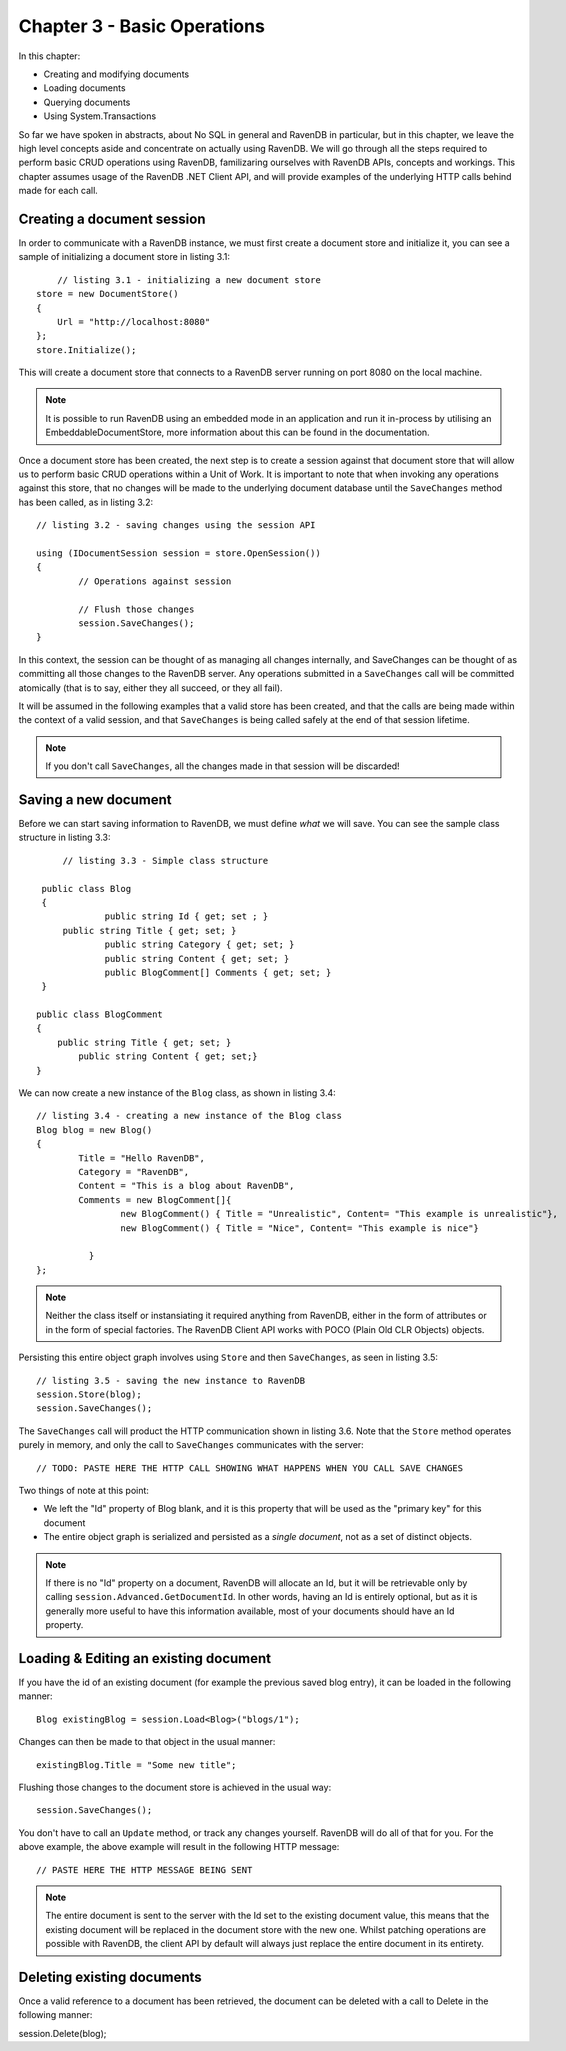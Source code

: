 Chapter 3 - Basic Operations
****************************************

In this chapter: 

* Creating and modifying documents
* Loading documents
* Querying documents 
* Using System.Transactions

So far we have spoken in abstracts, about No SQL in general and RavenDB in particular, but in this chapter, we leave the high level concepts aside and concentrate
on actually using RavenDB. We will go through all the steps required to perform basic CRUD operations using RavenDB, familizaring ourselves with RavenDB APIs, concepts
and workings.
This chapter assumes usage of the RavenDB .NET Client API, and will provide examples of the underlying HTTP calls behind made for each call.

Creating a document session
=====================================

In order to communicate with a RavenDB instance, we must first create a document store and initialize it, you can see a sample of initializing a document store
in listing 3.1::

	// listing 3.1 - initializing a new document store
    store = new DocumentStore()
    {
        Url = "http://localhost:8080"
    };
    store.Initialize();
	
This will create a document store that connects to a RavenDB server running on port 8080 on the local machine. 

.. note::
 
 It is possible to run RavenDB using an embedded mode in an application and run it in-process by utilising an EmbeddableDocumentStore, more information about this 
 can be found in the documentation.
 
Once a document store has been created, the next step is to create a session against that document store that will allow us to perform basic CRUD operations within a Unit of Work. It is important to note that when invoking any operations against this store, that no changes will be made to the underlying document database until the ``SaveChanges`` method has been called, as in listing 3.2::

	// listing 3.2 - saving changes using the session API
	
	using (IDocumentSession session = store.OpenSession())
	{
		// Operations against session

		// Flush those changes
		session.SaveChanges();
	}


In this context, the session can be thought of as managing all changes internally, and SaveChanges can be thought of as committing all those changes to the RavenDB server. Any operations submitted in a ``SaveChanges`` call will be committed atomically (that is to say, either they all succeed, or they all fail).

It will be assumed in the following examples that a valid store has been created, and that the calls are being made within the context of a valid session, and that ``SaveChanges`` is being called safely at the end of that session lifetime.

.. note::
  
  If you don't call ``SaveChanges``, all the changes made in that session will be discarded!
	
Saving a new document
=====================================

Before we can start saving information to RavenDB, we must define *what* we will save. You can see the sample class structure in 
listing 3.3::

	// listing 3.3 - Simple class structure
	
    public class Blog
    {
		public string Id { get; set ; }
        public string Title { get; set; }
		public string Category { get; set; }
		public string Content { get; set; }
		public BlogComment[] Comments { get; set; }
    }
   
   public class BlogComment
   {
       public string Title { get; set; }
	   public string Content { get; set;}
   }
  
We can now create a new instance of the ``Blog`` class, as shown in listing 3.4::

	// listing 3.4 - creating a new instance of the Blog class
	Blog blog = new Blog()
	{
		Title = "Hello RavenDB",
		Category = "RavenDB",
		Content = "This is a blog about RavenDB",
		Comments = new BlogComment[]{
			new BlogComment() { Title = "Unrealistic", Content= "This example is unrealistic"},
			new BlogComment() { Title = "Nice", Content= "This example is nice"}

		  }
	};

.. note::

	Neither the class itself or instansiating it required anything from RavenDB, either in the form of attributes or in the form of special
	factories. The RavenDB Client API works with POCO (Plain Old CLR Objects) objects.

Persisting this entire object graph involves using ``Store`` and then ``SaveChanges``, as seen in listing 3.5::

	// listing 3.5 - saving the new instance to RavenDB
	session.Store(blog);
	session.SaveChanges();

The ``SaveChanges`` call will product the HTTP communication shown in listing 3.6. Note that the ``Store`` method operates purely in memory, and only
the call to ``SaveChanges`` communicates with the server::

	// TODO: PASTE HERE THE HTTP CALL SHOWING WHAT HAPPENS WHEN YOU CALL SAVE CHANGES
	
Two things of note at this point:

* We left the "Id" property of Blog blank, and it is this property that will be used as the "primary key" for this document
* The entire object graph is serialized and persisted as a *single document*, not as a set of distinct objects.

.. note::
	If there is no "Id" property on a document, RavenDB will allocate an Id, but it will be retrievable only by calling ``session.Advanced.GetDocumentId``. In other words, having an Id is entirely optional, but as it is generally more useful to have this information available, most of your documents should have an Id property.

Loading & Editing an existing document
=====================================

If you have the id of an existing document (for example the previous saved blog entry), it can be loaded in the following manner::

	Blog existingBlog = session.Load<Blog>("blogs/1");

Changes can then be made to that object in the usual manner::

	existingBlog.Title = "Some new title";
	
Flushing those changes to the document store is achieved in the usual way::

	session.SaveChanges();
	
You don't have to call an ``Update`` method, or track any changes yourself. RavenDB will do all of that for you.
For the above example, the above example will result in the following HTTP message::
	
	// PASTE HERE THE HTTP MESSAGE BEING SENT
	
.. note::
	The entire document is sent to the server with the Id set to the existing document value, this means that the existing document will be replaced in the document store with the new one. Whilst patching operations are possible with RavenDB, the client API by default will always just replace the entire document in its entirety.
	
Deleting existing documents
=====================================

Once a valid reference to a document has been retrieved, the document can be deleted with a call to Delete in the following manner::

session.Delete(blog);

	
